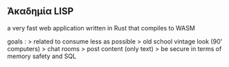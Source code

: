 ** Ἀκαδημία LISP

a very fast web application written in Rust that compiles to WASM

goals :
> related to consume less as possible
> old school vintage look (90' computers)
> chat rooms
> post content (only text)
> be secure in terms of memory safety and SQL 
